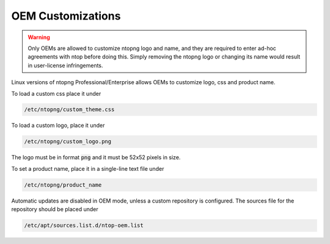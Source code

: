 OEM Customizations
==================

.. warning::

  Only OEMs are allowed to customize ntopng logo and name, and they are required to enter ad-hoc agreements with ntop before doing this. Simply removing the ntopng logo or changing its name would result in user-license infringements.

Linux versions of ntopng Professional/Enterprise allows OEMs to customize logo, css and product name.

To load a custom css place it under

.. code:: bash

  /etc/ntopng/custom_theme.css

To load a custom logo, place it under 

.. code:: bash

  /etc/ntopng/custom_logo.png

The logo must be in format :code:`png` and it must be 52x52 pixels in size.

To set a product name, place it in a single-line text file under

.. code:: bash

  /etc/ntopng/product_name

Automatic updates are disabled in OEM mode, unless a custom repository is configured.
The sources file for the repository should be placed under

.. code:: bash

  /etc/apt/sources.list.d/ntop-oem.list

